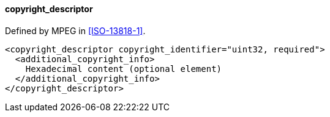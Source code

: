 ==== copyright_descriptor

Defined by MPEG in <<ISO-13818-1>>.

[source,xml]
----
<copyright_descriptor copyright_identifier="uint32, required">
  <additional_copyright_info>
    Hexadecimal content (optional element)
  </additional_copyright_info>
</copyright_descriptor>
----
